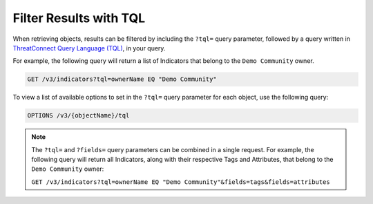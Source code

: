 Filter Results with TQL
-----------------------

When retrieving objects, results can be filtered by including the ``?tql=`` query parameter, followed by a query written in `ThreatConnect Query Language (TQL) <https://training.threatconnect.com/learn/article/using-threatconnect-query-language-tql-kb-article>`__, in your query.

For example, the following query will return a list of Indicators that belong to the ``Demo Community`` owner.

.. code::

    GET /v3/indicators?tql=ownerName EQ "Demo Community"

To view a list of available options to set in the ``?tql=`` query parameter for each object, use the following query:

.. code::

    OPTIONS /v3/{objectName}/tql

.. note::
    The ``?tql=`` and ``?fields=`` query parameters can be combined in a single request. For example, the following query will return all Indicators, along with their respective Tags and Attributes, that belong to the ``Demo Community`` owner:

    ``GET /v3/indicators?tql=ownerName EQ "Demo Community"&fields=tags&fields=attributes``